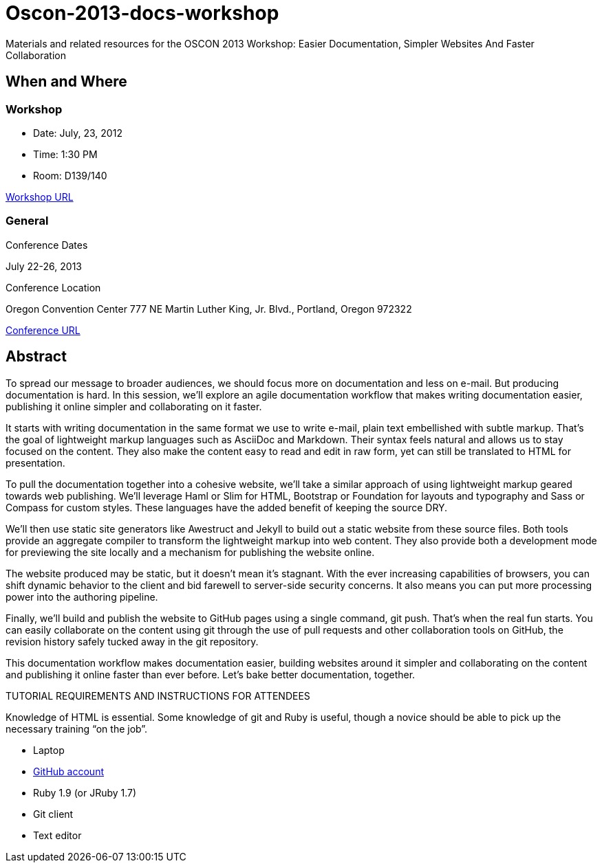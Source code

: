 = Oscon-2013-docs-workshop

Materials and related resources for the OSCON 2013 Workshop: Easier Documentation, Simpler Websites And Faster Collaboration

== When and Where

=== Workshop

* Date: July, 23, 2012
* Time: 1:30 PM
* Room: D139/140

http://www.oscon.com/oscon2013/public/schedule/detail/29335[Workshop URL]

=== General

.Conference Dates

July 22-26, 2013

.Conference Location
Oregon Convention Center
777 NE Martin Luther King, Jr. Blvd.,
Portland, Oregon 972322

http://www.oscon.com/oscon2013[Conference URL]

== Abstract

To spread our message to broader audiences, we should focus more on documentation and less on e-mail. But producing documentation is hard. In this session, we’ll explore an agile documentation workflow that makes writing documentation easier, publishing it online simpler and collaborating on it faster.

It starts with writing documentation in the same format we use to write e-mail, plain text embellished with subtle markup. That’s the goal of lightweight markup languages such as AsciiDoc and Markdown. Their syntax feels natural and allows us to stay focused on the content. They also make the content easy to read and edit in raw form, yet can still be translated to HTML for presentation.

To pull the documentation together into a cohesive website, we’ll take a similar approach of using lightweight markup geared towards web publishing. We’ll leverage Haml or Slim for HTML, Bootstrap or Foundation for layouts and typography and Sass or Compass for custom styles. These languages have the added benefit of keeping the source DRY.

We’ll then use static site generators like Awestruct and Jekyll to build out a static website from these source files. Both tools provide an aggregate compiler to transform the lightweight markup into web content. They also provide both a development mode for previewing the site locally and a mechanism for publishing the website online.

The website produced may be static, but it doesn’t mean it’s stagnant. With the ever increasing capabilities of browsers, you can shift dynamic behavior to the client and bid farewell to server-side security concerns. It also means you can put more processing power into the authoring pipeline.

Finally, we’ll build and publish the website to GitHub pages using a single command, git push. That’s when the real fun starts. You can easily collaborate on the content using git through the use of pull requests and other collaboration tools on GitHub, the revision history safely tucked away in the git repository.

This documentation workflow makes documentation easier, building websites around it simpler and collaborating on the content and publishing it online faster than ever before. Let’s bake better documentation, together.

TUTORIAL REQUIREMENTS AND INSTRUCTIONS FOR ATTENDEES

Knowledge of HTML is essential. Some knowledge of git and Ruby is useful, though a novice should be able to pick up the necessary training “on the job”.

* Laptop
* http://github.com[GitHub account]
* Ruby 1.9 (or JRuby 1.7)
* Git client
* Text editor
